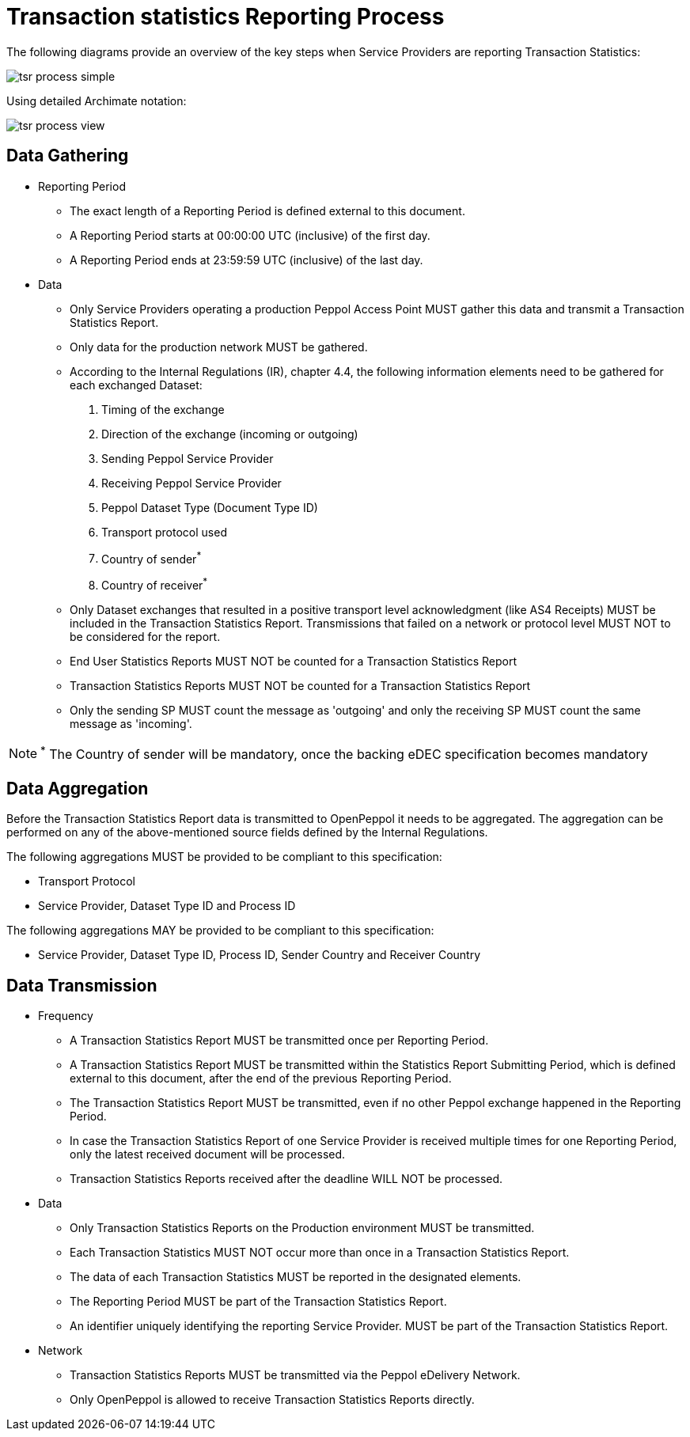 = Transaction statistics Reporting Process

The following diagrams provide an overview of the key steps when 
Service Providers are reporting Transaction Statistics:

image::./images/tsr-process-simple.png[]

Using detailed Archimate notation:

image::./images/tsr-process-view.png[]

== Data Gathering

* Reporting Period
** The exact length of a Reporting Period is defined external to this document.
** A Reporting Period starts at 00:00:00 UTC (inclusive) of the first day.
** A Reporting Period ends at 23:59:59 UTC (inclusive) of the last day.

* Data
** Only Service Providers operating a production Peppol Access Point MUST gather this data and transmit a Transaction Statistics Report.
** Only data for the production network MUST be gathered.
** According to the Internal Regulations (IR), chapter 4.4, the following information elements need to be gathered for each exchanged Dataset:
    1. Timing of the exchange
    2. Direction of the exchange (incoming or outgoing)
    3. Sending Peppol Service Provider
    4. Receiving Peppol Service Provider
// NOTE: Process ID was deliberately left out in order to ensure alignment with the IR
    5. Peppol Dataset Type (Document Type ID)
    6. Transport protocol used
    7. Country of sender^*^
    8. Country of receiver^*^

** Only Dataset exchanges that resulted in a positive transport level
   acknowledgment (like AS4 Receipts) MUST be included in the Transaction
   Statistics Report. Transmissions that failed on a network or protocol
   level MUST NOT to be considered for the report.
** End User Statistics Reports MUST NOT be counted for a Transaction Statistics Report
** Transaction Statistics Reports MUST NOT be counted for a Transaction Statistics Report
** Only the sending SP MUST count the message as 'outgoing' and only the receiving SP MUST count the same message as 'incoming'.

NOTE: ^*^ The Country of sender will be mandatory, once the backing eDEC specification becomes mandatory


== Data Aggregation

Before the Transaction Statistics Report data is transmitted to OpenPeppol
  it needs to be aggregated. The aggregation can be performed on any of the
  above-mentioned source fields defined by the Internal Regulations.
  
The following aggregations MUST be provided to be compliant to this specification:

* Transport Protocol
* Service Provider, Dataset Type ID and Process ID

The following aggregations MAY be provided to be compliant to this specification:

* Service Provider, Dataset Type ID, Process ID, Sender Country and Receiver Country

== Data Transmission

* Frequency
** A Transaction Statistics Report MUST be transmitted once per Reporting Period.
** A Transaction Statistics Report MUST be transmitted within the Statistics Report Submitting Period, which is defined external to this document, after the end of the previous Reporting Period. 
** The Transaction Statistics Report MUST be transmitted, even if no other Peppol exchange happened in the Reporting Period.
** In case the Transaction Statistics Report of one Service Provider is received multiple times for one Reporting Period, only the latest received document will be processed.
** Transaction Statistics Reports received after the deadline WILL NOT be processed.   

* Data
** Only Transaction Statistics Reports on the Production environment MUST be transmitted.
** Each Transaction Statistics MUST NOT occur more than once in a Transaction Statistics Report.
** The data of each Transaction Statistics MUST be reported in the designated elements.
** The Reporting Period MUST be part of the Transaction Statistics Report.
** An identifier uniquely identifying the reporting Service Provider.
   MUST be part of the Transaction Statistics Report.

* Network
** Transaction Statistics Reports MUST be transmitted via the Peppol eDelivery Network.
** Only OpenPeppol is allowed to receive Transaction Statistics Reports directly.
